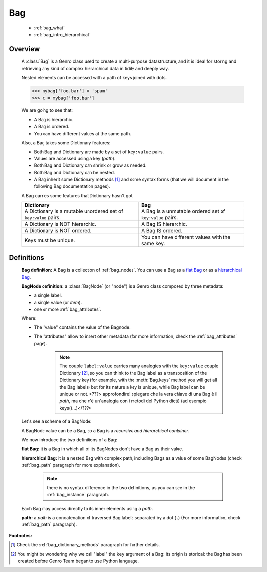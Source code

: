 .. _genro_bag_intro:

===
Bag
===

	* :ref:`bag_what`
	* :ref:`bag_intro_hierarchical`

.. module:: gnr.core.gnrbag
	
.. _bag_what:

Overview
========

	A :class:`Bag` is a Genro class used to create a multi-purpose datastructure, and it is ideal for storing and retrieving any kind of complex hierarchical data in tidily and deeply way.
	
	Nested elements can be accessed with a path of keys joined with dots.
	
	>>> mybag['foo.bar'] = 'spam'
	>>> x = mybag['foo.bar']
	
	We are going to see that:
	
	- A Bag is hierarchic.
	
	- A Bag is ordered.
	
	- You can have different values at the same path.
	
	Also, a Bag takes some Dictionary features:
	
	- Both Bag and Dictionary are made by a set of ``key:value`` pairs.

	- Values are accessed using a key (*path*).

	- Both Bag and Dictionary can shrink or grow as needed.

	- Both Bag and Dictionary can be nested.
	
	- A Bag inherit some Dictionary methods [#]_ and some syntax forms (that we will document in the following Bag documentation pages).
	
	A Bag carries some features that Dictionary hasn't got:
	
	+-------------------------------------------------------------------+----------------------------------------------------------------------+
	| Dictionary                                                        | Bag                                                                  |
	+===================================================================+======================================================================+
	| A Dictionary is a mutable unordered set of ``key:value`` pairs.   | A Bag is a unmutable ordered set of ``key:value`` pairs.             |
	+-------------------------------------------------------------------+----------------------------------------------------------------------+
	| A Dictionary is NOT hierarchic.                                   | A Bag IS hierarchic.                                                 |
	+-------------------------------------------------------------------+----------------------------------------------------------------------+
	| A Dictionary is NOT ordered.                                      | A Bag IS ordered.                                                    |
	+-------------------------------------------------------------------+----------------------------------------------------------------------+
	| Keys must be unique.                                              | You can have different values with the same key.                     |
	+-------------------------------------------------------------------+----------------------------------------------------------------------+
	
.. _bag_intro_hierarchical:

Definitions
===========

	**Bag definition:** A Bag is a collection of :ref:`bag_nodes`. You can use a Bag as a `flat Bag`_ or as a `hierarchical Bag`_.
	
	**BagNode definition:** a :class:`BagNode` (or "node") is a Genro class composed by three metadata:
	
	- a single label.
	
	- a single value (or *item*).
	
	- one or more :ref:`bag_attributes`.

	Where:
	
	- The "value" contains the value of the Bagnode.
	
	- The "attributes" allow to insert other metadata (for more information, check the :ref:`bag_attributes` page).
	
		.. note:: The couple ``label:value`` carries many analogies with the ``key:value`` couple Dictionary [#]_, so you can think to the Bag label as a transposition of the Dictionary key (for example, with the :meth:`Bag.keys` method you will get all the Bag labels) but for its nature a key is unique, while Bag label can be unique or not. <???> approfondire! spiegare che la vera chiave di una Bag è il *path*, ma che c'è un'analogia con i metodi del Python dict() (ad esempio keys()...)</???>
	
	Let's see a scheme of a BagNode:

	.. image:: ../images/bag/bag-bagnode.png
	
	A BagNode value can be a Bag, so a Bag is a *recursive and hierarchical container*.

	We now introduce the two definitions of a Bag:

	.. _flat Bag:

	**flat Bag:** it is a Bag in which all of its BagNodes don't have a Bag as their value.
	
	.. _hierarchical Bag:
	
	**hierarchical Bag:** it is a nested Bag with complex path, including Bags as a value of some BagNodes (check :ref:`bag_path` paragraph for more explanation).
	
		.. note:: there is no syntax difference in the two definitions, as you can see in the :ref:`bag_instance` paragraph.
	
	Each Bag may access directly to its inner elements using a *path*.
	
	**path:** a *path* is a concatenation of traversed Bag labels separated by a dot (``.``) (For more information, check :ref:`bag_path` paragraph).

**Footnotes:**

.. [#] Check the :ref:`bag_dictionary_methods` paragraph for further details.

.. [#] You might be wondering why we call "label" the ``key`` argument of a Bag: its origin is storical: the Bag has been created before Genro Team began to use Python language.
